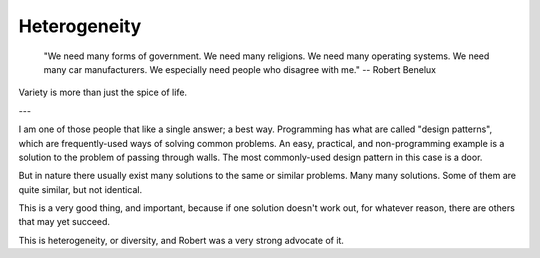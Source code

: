Heterogeneity
=============

    "We need many forms of government. We need many religions. We need many
    operating systems. We need many car manufacturers. We especially need 
    people who disagree with me." -- Robert Benelux

Variety is more than just the spice of life.

---

I am one of those people that like a single answer; a best way. Programming has
what are called "design patterns", which are frequently-used ways of solving
common problems. An easy, practical, and non-programming example is a solution
to the problem of passing through walls. The most commonly-used design pattern
in this case is a door.

But in nature there usually exist many solutions to the same or similar
problems. Many many solutions. Some of them are quite similar, but not
identical.

This is a very good thing, and important, because if one solution doesn't work
out, for whatever reason, there are others that may yet succeed.

This is heterogeneity, or diversity, and Robert was a very strong advocate of
it.


